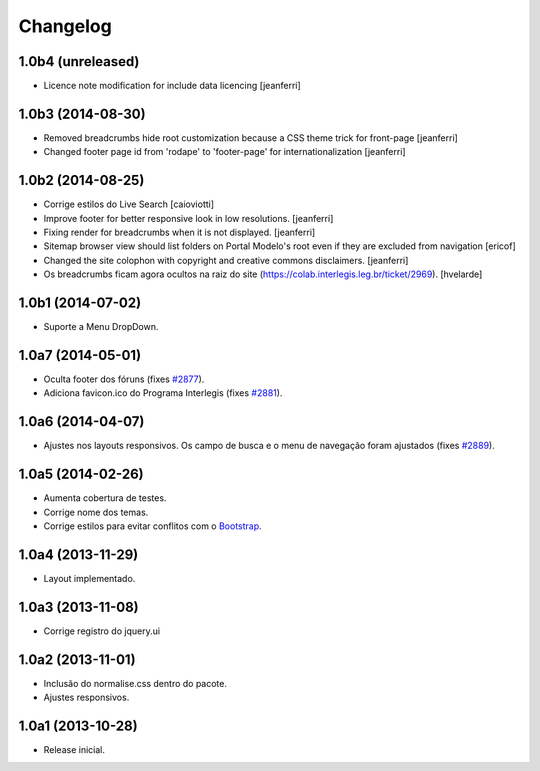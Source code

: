 Changelog
=========

1.0b4 (unreleased)
------------------

- Licence note modification for include data licencing
  [jeanferri]


1.0b3 (2014-08-30)
------------------

- Removed breadcrumbs hide root customization because a CSS theme trick for front-page
  [jeanferri]

- Changed footer page id from 'rodape' to 'footer-page' for internationalization
  [jeanferri]


1.0b2 (2014-08-25)
------------------

- Corrige estilos do Live Search
  [caioviotti]

- Improve footer for better responsive look in low resolutions.
  [jeanferri]

- Fixing render for breadcrumbs when it is not displayed.
  [jeanferri]

- Sitemap browser view should list folders on Portal Modelo's root even if they are excluded from navigation
  [ericof]

- Changed the site colophon with copyright and creative commons disclaimers.
  [jeanferri]

- Os breadcrumbs ficam agora ocultos na raiz do site (https://colab.interlegis.leg.br/ticket/2969).
  [hvelarde]


1.0b1 (2014-07-02)
------------------

- Suporte a Menu DropDown.


1.0a7 (2014-05-01)
------------------

- Oculta footer dos fóruns (fixes `#2877`_).

- Adiciona favicon.ico do Programa Interlegis (fixes `#2881`_).


1.0a6 (2014-04-07)
------------------

- Ajustes nos layouts responsivos. Os campo de busca e o menu de navegação
  foram ajustados (fixes `#2889`_).


1.0a5 (2014-02-26)
------------------

- Aumenta cobertura de testes.

- Corrige nome dos temas.

- Corrige estilos para evitar conflitos com o `Bootstrap`_.


1.0a4 (2013-11-29)
------------------

- Layout implementado.


1.0a3 (2013-11-08)
------------------

- Corrige registro do jquery.ui


1.0a2 (2013-11-01)
------------------

- Inclusão do normalise.css dentro do pacote.

- Ajustes responsivos.


1.0a1 (2013-10-28)
------------------

- Release inicial.

.. _`#2877`: https://colab.interlegis.leg.br/ticket/2877
.. _`#2881`: https://colab.interlegis.leg.br/ticket/2881
.. _`#2889`: https://colab.interlegis.leg.br/ticket/2889
.. _`Bootstrap`: http://getbootstrap.com/
